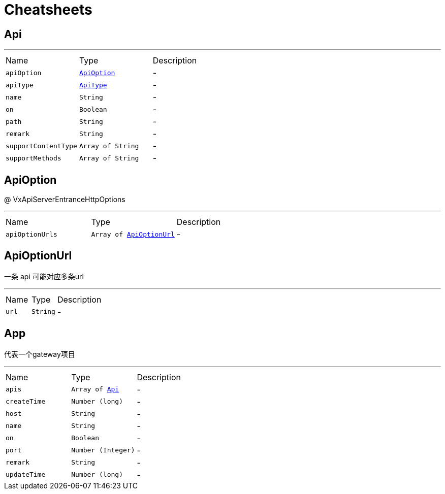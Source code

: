 = Cheatsheets

[[Api]]
== Api

++++
 <p>
 </p>
++++
'''

[cols=">25%,^25%,50%"]
[frame="topbot"]
|===
^|Name | Type ^| Description
|[[apiOption]]`apiOption`|`link:dataobjects.html#ApiOption[ApiOption]`|-
|[[apiType]]`apiType`|`link:enums.html#ApiType[ApiType]`|-
|[[name]]`name`|`String`|-
|[[on]]`on`|`Boolean`|-
|[[path]]`path`|`String`|-
|[[remark]]`remark`|`String`|-
|[[supportContentType]]`supportContentType`|`Array of String`|-
|[[supportMethods]]`supportMethods`|`Array of String`|-
|===

[[ApiOption]]
== ApiOption

++++
 <p>
 @ VxApiServerEntranceHttpOptions
 </p>
++++
'''

[cols=">25%,^25%,50%"]
[frame="topbot"]
|===
^|Name | Type ^| Description
|[[apiOptionUrls]]`apiOptionUrls`|`Array of link:dataobjects.html#ApiOptionUrl[ApiOptionUrl]`|-
|===

[[ApiOptionUrl]]
== ApiOptionUrl

++++
 <p>
     一条 api 可能对应多条url
 </p>
++++
'''

[cols=">25%,^25%,50%"]
[frame="topbot"]
|===
^|Name | Type ^| Description
|[[url]]`url`|`String`|-
|===

[[App]]
== App

++++
 <p>
     代表一个gateway项目
 </p>
++++
'''

[cols=">25%,^25%,50%"]
[frame="topbot"]
|===
^|Name | Type ^| Description
|[[apis]]`apis`|`Array of link:dataobjects.html#Api[Api]`|-
|[[createTime]]`createTime`|`Number (long)`|-
|[[host]]`host`|`String`|-
|[[name]]`name`|`String`|-
|[[on]]`on`|`Boolean`|-
|[[port]]`port`|`Number (Integer)`|-
|[[remark]]`remark`|`String`|-
|[[updateTime]]`updateTime`|`Number (long)`|-
|===

